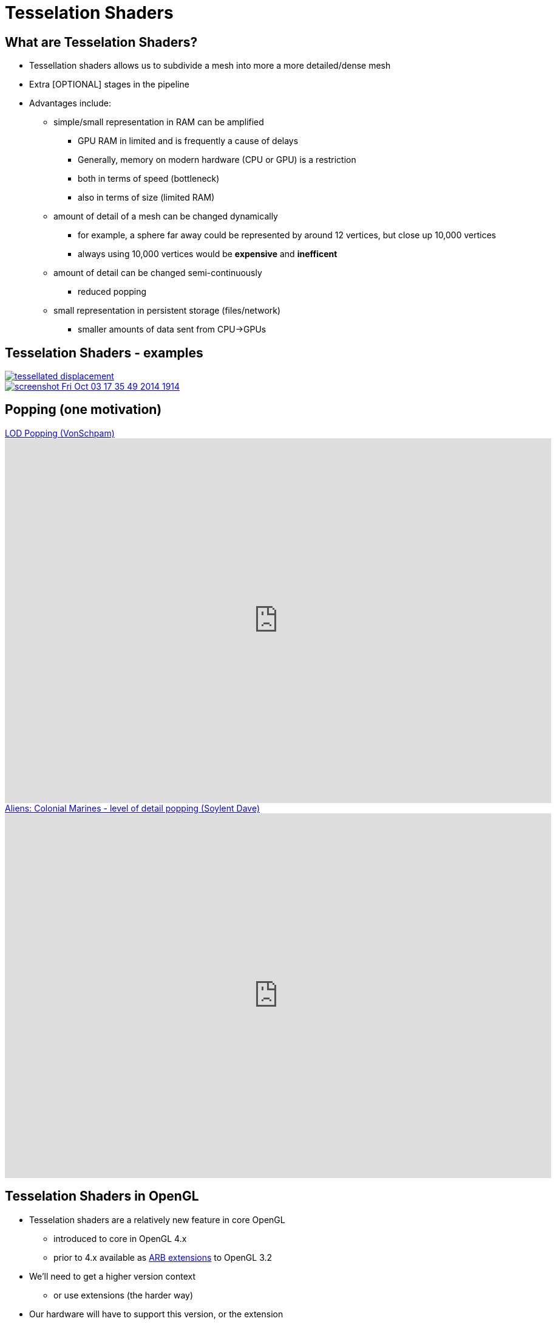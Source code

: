 = Tesselation Shaders
:imagesdir: assets
:revealjs_history: true
:examplesdir: examples

== What are Tesselation Shaders?

* Tessellation shaders allows us to subdivide a mesh into more a more detailed/dense mesh
* Extra [OPTIONAL] stages in the pipeline
* Advantages include:
  ** simple/small representation in RAM can be amplified
    *** GPU RAM in limited and is frequently a cause of delays
    *** Generally, memory on modern hardware (CPU or GPU) is a restriction
    *** both in terms of speed (bottleneck)
    *** also in terms of size (limited RAM)
  ** amount of detail of a mesh can be changed dynamically
    *** for example, a sphere far away could be represented by around 12 vertices, but close up 10,000 vertices
    *** always using 10,000 vertices would be *expensive* and *inefficent*
  ** amount of detail can be changed semi-continuously
    *** reduced popping
  ** small representation in persistent storage (files/network)
    *** smaller amounts of data sent from CPU->GPUs

== Tesselation Shaders - examples

[.stretch]
image::tessellated-displacement.png[link=https://www.panda3d.org/blog/2014/10/]

[.stretch]
image::screenshot-Fri-Oct-03-17-35-49-2014-1914.jpg[link=https://www.panda3d.org/blog/2014/10/]

== Popping (one motivation)


[.stretch]
.https://www.youtube.com/watch?v=KfeFcZDjCRg[LOD Popping (VonSchpam)]
video::KfeFcZDjCRg[youtube, width=900, height=600]

[.stretch]
.https://www.youtube.com/watch?v=lMV-IFxQY0c[Aliens: Colonial Marines - level of detail popping (Soylent Dave)]
video::lMV-IFxQY0c[youtube, width=900, height=600]


== Tesselation Shaders in OpenGL

* Tesselation shaders are a relatively new feature in core OpenGL
  ** introduced to core in OpenGL 4.x
  ** prior to 4.x available as https://www.opengl.org/registry/specs/ARB/tessellation_shader.txt[ARB extensions] to OpenGL 3.2
* We'll need to get a higher version context
  ** or use extensions (the harder way)
* Our hardware will have to support this version, or the extension
* We'll have to move our GLSL to the new version

== Tesselation outside of OpenGL

* Tesseleation has a longer history than as part of OpenGL
* We've always been able to write code to take a small set of vertices or triangles, and create more detailed geometry
* For example:
  .. take a tetrahedron
  .. for each face (triangle), find the mid point of the 3 vertices
  .. move it away from a fixed "centre", to be a fixed distance from that centre (definition of a sphere)
  .. make 3 new (replacement triangles) from each pair of original vertices and the new one
  .. repeat for all the new triangles, until some limit
  ** you can do this from a triangle, to create a circle, also

== Tesselation Shaders in the OpenGL Pipeline


[ditaa]
....
+------------------+
|  Vertex Shader   |
+--------+---------+
         |
+--------v----------------------+
|  Tesselation Control Shader   |    OPTIONAL (T)
+--------+----------------------+
         |
+--------v---------+
|  Tesselator      | fixed-function  OPTIONAL (T)
+--------+---------+
         |
+--------v-----------------------+
|  Tesselation Evaluation Shader |   OPTIONAL (T)
+--------+-----------------------+
         |
+--------v---------+
|  Geometry Shader |     OPTIONAL (G)
+--------+---------+
         |
+--------v---------+
|  Clipping        |
+--------+---------+
         |
+--------v---------+
|  Rasterisation   |
+--------+---------+
         |
+--------v---------+
|  Fragment Shader |
+--------+---------+
         |
+--------v---------+  +--------v---------+
|  Blending        >--|  Frame Buffer    |
+------------------+  +------------------+

....

== GeomPatches

* Tesselation shaders take in a new kind of primitive
  ** Geometry Patches - `GL_PATCHES`
  ** rather than triangles, lines, or points
  ** e.g. `glDrawArrays(GL_PATCHES, firstVert, vertCount);`
* We also have to tell OpenGL how many vertices belong to each patch
  ** `glPatchParameteri(GL_PATCH_VERTICES, 16); `

== Tesselation Control Shader

* OPTIONAL - we haven't had one until now
* Executes once per incoming vertex
* Transforms just that vertex
* *Programmable*
* Controls *which* points to subdivide
* Controls *How many* times to subdivide each part of the patch
* i.e. Controls the next (fixed-function) stage - the Tesselator

=== `gl_TessLevelInner` and `gl_TessLevelOuter`

`gl_TessLevelInner`::
the number of “nested” primitives
the
`gl_TessLevelOuter`::
number of times to subdivide each edge

* For both, a value of 1 means no subdivision
  ** useful for testing your setup

=== `gl_TessLevelInner` and `gl_TessLevelOuter` table

[.stretch]
image::Tessellation_Level_Table.png[link=https://commons.wikimedia.org/wiki/File%3ATessellation_Level_Table.png]

[.stretch]
image::Icosahedron_to_Sphere.png[link=https://commons.wikimedia.org/wiki/File%3AIcosahedron_to_Sphere.png]

== Tesselator

* Must have a Tesselation Evaluation Shader in our current (GLSL) program for this to run
* Fixed-function
  ** we can *control* it from the TCS and the TES
  ** we can't directly *program* it


== Tesselation Evaluation Shader

* What to do with the tessellated vertices
* Receives more vertices than we had (in RAM, or in the Tesselation Control Shader)
* Computes the interpolated positions and other per-vertex data from them
* *Programmable*

== Recommended Reading

* https://www.opengl.org/wiki/Tessellation
* https://www.opengl.org/wiki/Tessellation_Control_Shader
* https://www.opengl.org/wiki/Tessellation_Evaluation_Shader
* http://ogldev.atspace.co.uk/www/tutorial30/tutorial30.html
* http://prideout.net/blog/?p=48
* http://web.engr.oregonstate.edu/~mjb/cs519/Handouts/tessellation.1pp.pdf
* http://www.lighthouse3d.com/tutorials/glsl-tutorial/tessellation/
* http://stackoverflow.com/questions/24083656/tessellation-shader-opengl
* https://www.panda3d.org/blog/2014/10/
* http://voxels.blogspot.co.uk/2011/09/tesselation-shader-tutorial-with-source.html
* http://computer-graphics.se/TSBK07-files/pdf/PDF09/10%20LOD.pdf
* https://computeranimations.wordpress.com/2015/03/16/rasterization-of-parametric-curves-using-tessellation-shaders-in-glsl/
